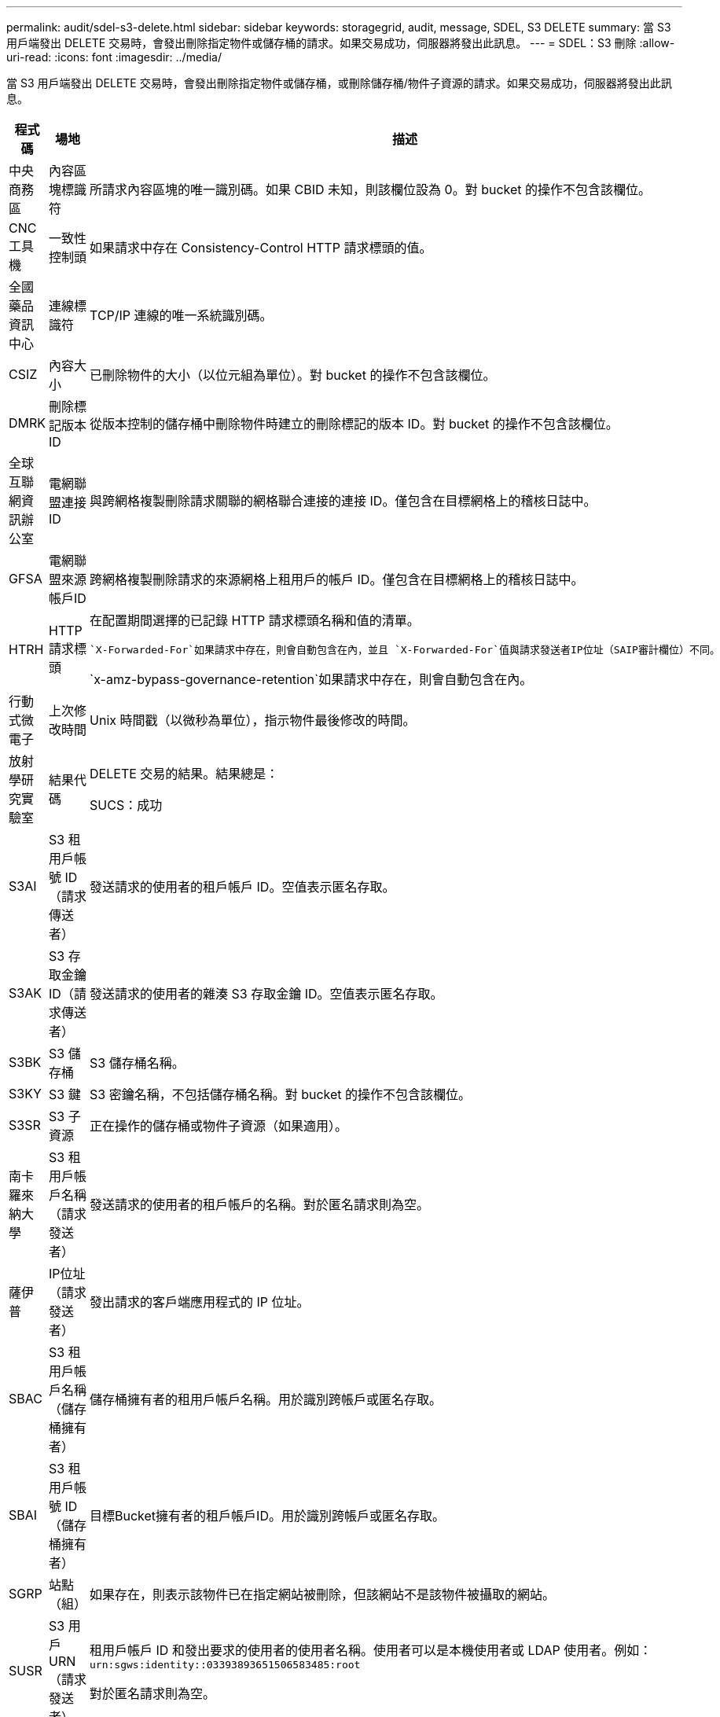 ---
permalink: audit/sdel-s3-delete.html 
sidebar: sidebar 
keywords: storagegrid, audit, message, SDEL, S3 DELETE 
summary: 當 S3 用戶端發出 DELETE 交易時，會發出刪除指定物件或儲存桶的請求。如果交易成功，伺服器將發出此訊息。 
---
= SDEL：S3 刪除
:allow-uri-read: 
:icons: font
:imagesdir: ../media/


[role="lead"]
當 S3 用戶端發出 DELETE 交易時，會發出刪除指定物件或儲存桶，或刪除儲存桶/物件子資源的請求。如果交易成功，伺服器將發出此訊息。

[cols="1a,1a,4a"]
|===
| 程式碼 | 場地 | 描述 


 a| 
中央商務區
 a| 
內容區塊標識符
 a| 
所請求內容區塊的唯一識別碼。如果 CBID 未知，則該欄位設為 0。對 bucket 的操作不包含該欄位。



 a| 
CNC工具機
 a| 
一致性控制頭
 a| 
如果請求中存在 Consistency-Control HTTP 請求標頭的值。



 a| 
全國藥品資訊中心
 a| 
連線標識符
 a| 
TCP/IP 連線的唯一系統識別碼。



 a| 
CSIZ
 a| 
內容大小
 a| 
已刪除物件的大小（以位元組為單位）。對 bucket 的操作不包含該欄位。



 a| 
DMRK
 a| 
刪除標記版本 ID
 a| 
從版本控制的儲存桶中刪除物件時建立的刪除標記的版本 ID。對 bucket 的操作不包含該欄位。



 a| 
全球互聯網資訊辦公室
 a| 
電網聯盟連接ID
 a| 
與跨網格複製刪除請求關聯的網格聯合連接的連接 ID。僅包含在目標網格上的稽核日誌中。



 a| 
GFSA
 a| 
電網聯盟來源帳戶ID
 a| 
跨網格複製刪除請求的來源網格上租用戶的帳戶 ID。僅包含在目標網格上的稽核日誌中。



 a| 
HTRH
 a| 
HTTP 請求標頭
 a| 
在配置期間選擇的已記錄 HTTP 請求標頭名稱和值的清單。

 `X-Forwarded-For`如果請求中存在，則會自動包含在內，並且 `X-Forwarded-For`值與請求發送者IP位址（SAIP審計欄位）不同。

`x-amz-bypass-governance-retention`如果請求中存在，則會自動包含在內。



 a| 
行動式微電子
 a| 
上次修改時間
 a| 
Unix 時間戳（以微秒為單位），指示物件最後修改的時間。



 a| 
放射學研究實驗室
 a| 
結果代碼
 a| 
DELETE 交易的結果。結果總是：

SUCS：成功



 a| 
S3AI
 a| 
S3 租用戶帳號 ID（請求傳送者）
 a| 
發送請求的使用者的租戶帳戶 ID。空值表示匿名存取。



 a| 
S3AK
 a| 
S3 存取金鑰 ID（請求傳送者）
 a| 
發送請求的使用者的雜湊 S3 存取金鑰 ID。空值表示匿名存取。



 a| 
S3BK
 a| 
S3 儲存桶
 a| 
S3 儲存桶名稱。



 a| 
S3KY
 a| 
S3 鍵
 a| 
S3 密鑰名稱，不包括儲存桶名稱。對 bucket 的操作不包含該欄位。



 a| 
S3SR
 a| 
S3 子資源
 a| 
正在操作的儲存桶或物件子資源（如果適用）。



 a| 
南卡羅來納大學
 a| 
S3 租用戶帳戶名稱（請求發送者）
 a| 
發送請求的使用者的租戶帳戶的名稱。對於匿名請求則為空。



 a| 
薩伊普
 a| 
IP位址（請求發送者）
 a| 
發出請求的客戶端應用程式的 IP 位址。



 a| 
SBAC
 a| 
S3 租用戶帳戶名稱（儲存桶擁有者）
 a| 
儲存桶擁有者的租用戶帳戶名稱。用於識別跨帳戶或匿名存取。



 a| 
SBAI
 a| 
S3 租用戶帳號 ID（儲存桶擁有者）
 a| 
目標Bucket擁有者的租戶帳戶ID。用於識別跨帳戶或匿名存取。



 a| 
SGRP
 a| 
站點（組）
 a| 
如果存在，則表示該物件已在指定網站被刪除，但該網站不是該物件被攝取的網站。



 a| 
SUSR
 a| 
S3 用戶 URN（請求發送者）
 a| 
租用戶帳戶 ID 和發出要求的使用者的使用者名稱。使用者可以是本機使用者或 LDAP 使用者。例如：  `urn:sgws:identity::03393893651506583485:root`

對於匿名請求則為空。



 a| 
時間
 a| 
時間
 a| 
請求的總處理時間（以微秒為單位）。



 a| 
TLIP
 a| 
受信任的負載平衡器 IP 位址
 a| 
如果請求由受信任的第 7 層負載平衡器路由，則為該負載平衡器的 IP 位址。



 a| 
聯合城市發展委員會
 a| 
刪除標記的通用唯一標識符
 a| 
刪除標記的標識符。稽核日誌訊息指定 UUDM 或 UUID，其中 UUDM 表示由於物件刪除請求而建立的刪除標記，而 UUID 表示物件。



 a| 
唯一識別符
 a| 
通用唯一識別符
 a| 
StorageGRID系統內物件的識別碼。



 a| 
垂直整合式
 a| 
版本 ID
 a| 
已刪除物件的特定版本的版本 ID。對儲存桶和未版本控制的儲存桶中的物件的操作不包含此欄位。

|===
